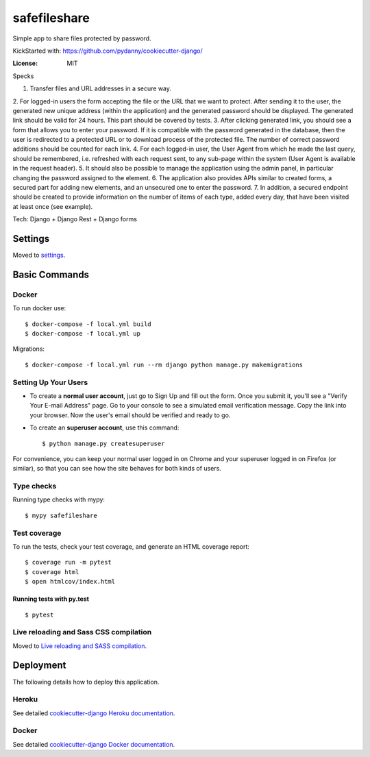 safefileshare
=============

Simple app to share files protected by password.

KickStarted with:  https://github.com/pydanny/cookiecutter-django/

:License: MIT


Specks

1. Transfer files and URL addresses in a secure way.
2. For logged-in users the form accepting the file or the URL that we want to protect.
After sending it to the user, the generated new unique address (within the application) and the generated password should be displayed.
The generated link should be valid for 24 hours.
This part should be covered by tests.
3. After clicking generated link, you should see a form that allows you to enter your password.
If it is compatible with the password generated in the database, then the user is redirected to a protected URL or to download process of the protected file.
The number of correct password additions should be counted for each link.
4. For each logged-in user, the User Agent from which he made the last query, should be remembered, i.e.
refreshed with each request sent, to any sub-page within the system (User Agent is available in the request header).
5. It should also be possible to manage the application using the admin panel,
in particular changing the password assigned to the element.
6. The application also provides APIs similar to created forms,
a secured part for adding new elements, and an unsecured one to enter the password.
7. In addition, a secured endpoint should be created to provide information
on the number of items of each type, added every day, that have been visited at least once (see example).

Tech: Django + Django Rest + Django forms


Settings
--------

Moved to settings_.

.. _settings: http://cookiecutter-django.readthedocs.io/en/latest/settings.html

Basic Commands
--------------

Docker
^^^^^^
To run docker use:

::

    $ docker-compose -f local.yml build
    $ docker-compose -f local.yml up

Migrations:

::

    $ docker-compose -f local.yml run --rm django python manage.py makemigrations



Setting Up Your Users
^^^^^^^^^^^^^^^^^^^^^

* To create a **normal user account**, just go to Sign Up and fill out the form. Once you submit it, you'll see a "Verify Your E-mail Address" page. Go to your console to see a simulated email verification message. Copy the link into your browser. Now the user's email should be verified and ready to go.

* To create an **superuser account**, use this command::

    $ python manage.py createsuperuser

For convenience, you can keep your normal user logged in on Chrome and your superuser logged in on Firefox (or similar), so that you can see how the site behaves for both kinds of users.

Type checks
^^^^^^^^^^^

Running type checks with mypy:

::

  $ mypy safefileshare

Test coverage
^^^^^^^^^^^^^

To run the tests, check your test coverage, and generate an HTML coverage report::

    $ coverage run -m pytest
    $ coverage html
    $ open htmlcov/index.html

Running tests with py.test
~~~~~~~~~~~~~~~~~~~~~~~~~~

::

  $ pytest

Live reloading and Sass CSS compilation
^^^^^^^^^^^^^^^^^^^^^^^^^^^^^^^^^^^^^^^

Moved to `Live reloading and SASS compilation`_.

.. _`Live reloading and SASS compilation`: http://cookiecutter-django.readthedocs.io/en/latest/live-reloading-and-sass-compilation.html





Deployment
----------

The following details how to deploy this application.


Heroku
^^^^^^

See detailed `cookiecutter-django Heroku documentation`_.

.. _`cookiecutter-django Heroku documentation`: http://cookiecutter-django.readthedocs.io/en/latest/deployment-on-heroku.html



Docker
^^^^^^

See detailed `cookiecutter-django Docker documentation`_.

.. _`cookiecutter-django Docker documentation`: http://cookiecutter-django.readthedocs.io/en/latest/deployment-with-docker.html



